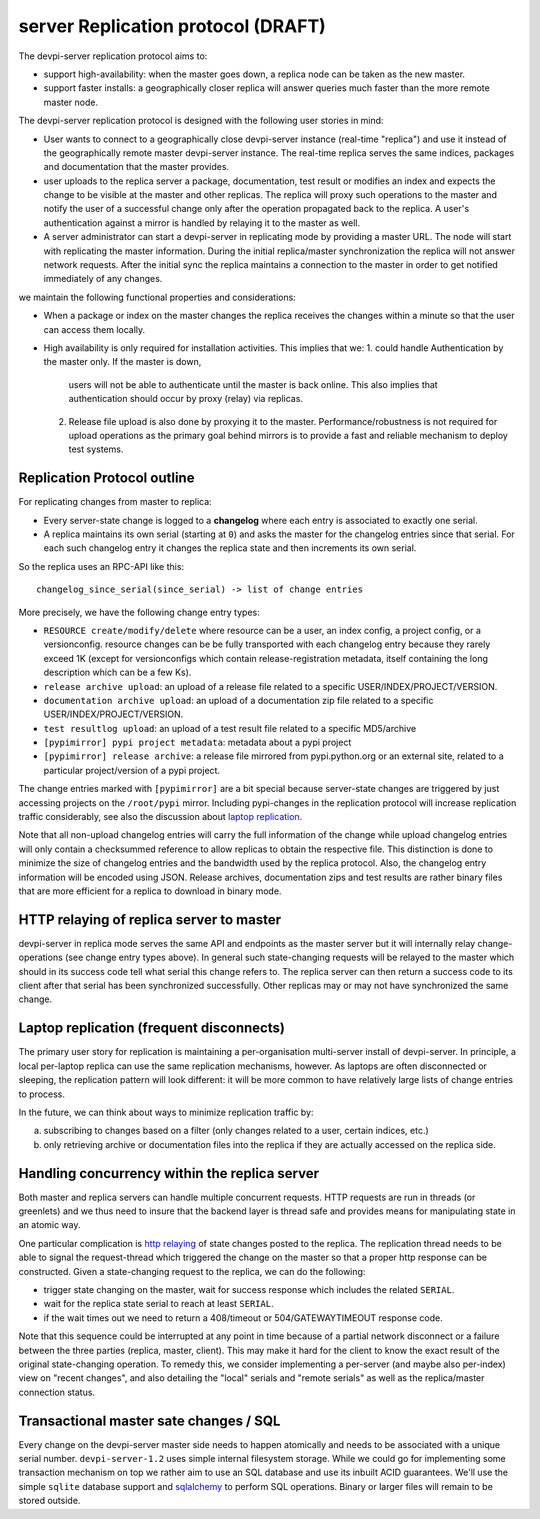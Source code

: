 
server Replication protocol (DRAFT)
====================================

The devpi-server replication protocol aims to:

- support high-availability: when the master goes down, a replica
  node can be taken as the new master.

- support faster installs: a geographically closer replica will
  answer queries much faster than the more remote master node.

The devpi-server replication protocol is designed with
the following user stories in mind:

- User wants to connect to a geographically close devpi-server 
  instance (real-time "replica") and use it instead of the geographically 
  remote master devpi-server instance. The real-time replica serves the 
  same indices, packages and documentation that the master provides. 

- user uploads to the replica server a package, documentation, test result 
  or modifies an index and expects the change to be visible at the master
  and other replicas.  The replica will proxy such operations to the master 
  and notify the user of a successful change only after the operation 
  propagated back to the replica.  A user's authentication against 
  a mirror is handled by relaying it to the master as well.

- A server administrator can start a devpi-server in replicating mode 
  by providing a master URL. The node will start with replicating 
  the master information. During the initial replica/master synchronization 
  the replica will not answer network requests.  After the initial sync
  the replica maintains a connection to the master in order to get 
  notified immediately of any changes.

we maintain the following functional properties and considerations:

- When a package or index on the master changes the replica receives the 
  changes within a minute so that the user can access them locally. 

- High availability is only required for installation activities. 
  This implies that we:
  1. could handle Authentication by the master only. If the master is down, 
     users will not be able to authenticate until the master is back online. 
     This also implies that authentication should occur by proxy (relay) 
     via replicas.

  2. Release file upload is also done by proxying it to the master. 
     Performance/robustness is not required for upload operations as the
     primary goal behind mirrors is to provide a fast and reliable mechanism
     to deploy test systems.


Replication Protocol outline
------------------------------------------

For replicating changes from master to replica:

- Every server-state change is logged to a **changelog** where
  each entry is associated to exactly one serial.

- A replica maintains its own serial (starting at ``0``) and asks
  the master for the changelog entries since that serial.  For each
  such changelog entry it changes the replica state and then 
  increments its own serial.

So the replica uses an RPC-API like this::

    changelog_since_serial(since_serial) -> list of change entries
   
More precisely, we have the following change entry types:

- ``RESOURCE create/modify/delete`` where resource can be 
  a user, an index config, a project config, or a versionconfig.
  resource changes can be be fully transported with each changelog
  entry because they rarely exceed 1K (except for versionconfigs
  which contain release-registration metadata, itself containing
  the long description which can be a few Ks).

- ``release archive upload``: an upload of a release file related
  to a specific USER/INDEX/PROJECT/VERSION.

- ``documentation archive upload``: an upload of a documentation zip
  file related to a specific USER/INDEX/PROJECT/VERSION.

- ``test resultlog upload``: an upload of a test result file
  related to a specific MD5/archive

- ``[pypimirror] pypi project metadata``: metadata about a pypi project

- ``[pypimirror] release archive``: a release file mirrored from
  pypi.python.org or an external site, related to a particular
  project/version of a pypi project.

The change entries marked with ``[pypimirror]`` are a bit special because
server-state changes are triggered by just accessing projects on
the ``/root/pypi`` mirror.   Including pypi-changes in the replication
protocol will increase replication traffic considerably, see also the
discussion about `laptop replication`_.

Note that all non-upload changelog entries will carry the full
information of the change while upload changelog entries will
only contain a checksummed reference to allow replicas to 
obtain the respective file.  This distinction is done to minimize
the size of changelog entries and the bandwidth used by the replica
protocol.  Also, the changelog entry information will be encoded
using JSON.  Release archives, documentation zips and test results
are rather binary files that are more efficient for a replica
to download in binary mode.

.. _`http relaying`:

HTTP relaying of replica server to master
-----------------------------------------------------------

devpi-server in replica mode serves the same API and endpoints 
as the master server but it will internally relay change-operations
(see change entry types above).  In general such state-changing
requests will be relayed to the master which should in its success
code tell what serial this change refers to.  The replica server
can then return a success code to its client after
that serial has been synchronized successfully.  Other replicas
may or may not have synchronized the same change.


.. _`laptop replication`:

Laptop replication (frequent disconnects)
------------------------------------------------

The primary user story for replication is maintaining a per-organisation
multi-server install of devpi-server.  In principle, a local per-laptop
replica can use the same replication mechanisms, however.  As laptops
are often disconnected or sleeping, the replication pattern will look
different: it will be more common to have relatively large
lists of change entries to process.

In the future, we can think about ways to minimize replication traffic by:

a) subscribing to changes based on a filter (only changes related to a user,
   certain indices, etc.)

b) only retrieving archive or documentation files into the replica
   if they are actually accessed on the replica side.


Handling concurrency within the replica server
-------------------------------------------------

Both master and replica servers can handle multiple concurrent requests.
HTTP requests are run in threads (or greenlets) and we thus need to insure
that the backend layer is thread safe and provides means for
manipulating state in an atomic way.

One particular complication is `http relaying`_ of state changes posted
to the replica.  The replication thread needs to be able to signal
the request-thread which triggered the change on the master so that
a proper http response can be constructed.  Given a state-changing
request to the replica, we can do the following:

- trigger state changing on the master, wait for success response
  which includes the related ``SERIAL``.

- wait for the replica state serial to reach at least ``SERIAL``.

- if the wait times out we need to return a 408/timeout or
  504/GATEWAYTIMEOUT response code. 

Note that this sequence could be interrupted at any point in time
because of a partial network disconnect or a failure between the three 
parties (replica, master, client).  This may make it hard for the
client to know the exact result of the original state-changing operation.  
To remedy this, we consider implementing a per-server (and maybe also
per-index) view on "recent changes", and also detailing the "local" serials
and "remote serials" as well as the replica/master connection status.


Transactional master sate changes / SQL
-------------------------------------------------------

Every change on the devpi-server master side needs to happen
atomically and needs to be associated with a unique serial number.  
``devpi-server-1.2`` uses simple internal filesystem storage. 
While we could go for implementing some transaction mechanism
on top we rather aim to use an SQL database and use its 
inbuilt ACID guarantees.  We'll use the simple ``sqlite`` database
support and `sqlalchemy <https://pypi.python.org/pypi/sqlalchemy>`_
to perform SQL operations.  Binary or larger files will remain
to be stored outside.
